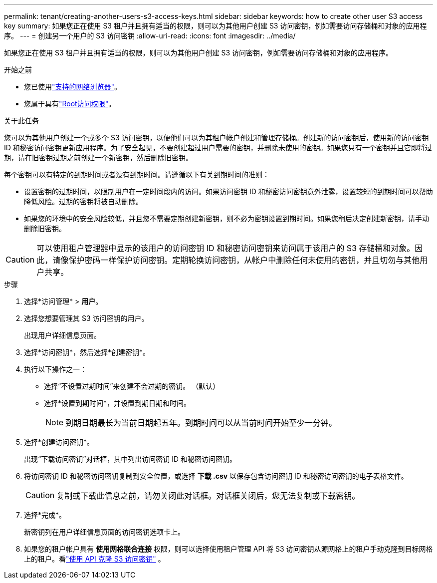 ---
permalink: tenant/creating-another-users-s3-access-keys.html 
sidebar: sidebar 
keywords: how to create other user S3 access key 
summary: 如果您正在使用 S3 租户并且拥有适当的权限，则可以为其他用户创建 S3 访问密钥，例如需要访问存储桶和对象的应用程序。 
---
= 创建另一个用户的 S3 访问密钥
:allow-uri-read: 
:icons: font
:imagesdir: ../media/


[role="lead"]
如果您正在使用 S3 租户并且拥有适当的权限，则可以为其他用户创建 S3 访问密钥，例如需要访问存储桶和对象的应用程序。

.开始之前
* 您已使用link:../admin/web-browser-requirements.html["支持的网络浏览器"]。
* 您属于具有link:tenant-management-permissions.html["Root访问权限"]。


.关于此任务
您可以为其他用户创建一个或多个 S3 访问密钥，以便他们可以为其租户帐户创建和管理存储桶。创建新的访问密钥后，使用新的访问密钥 ID 和秘密访问密钥更新应用程序。为了安全起见，不要创建超过用户需要的密钥，并删除未使用的密钥。如果您只有一个密钥并且它即将过期，请在旧密钥过期之前创建一个新密钥，然后删除旧密钥。

每个密钥可以有特定的到期时间或者没有到期时间。请遵循以下有关到期时间的准则：

* 设置密钥的过期时间，以限制用户在一定时间段内的访问。如果访问密钥 ID 和秘密访问密钥意外泄露，设置较短的到期时间可以帮助降低风险。过期的密钥将被自动删除。
* 如果您的环境中的安全风险较低，并且您不需要定期创建新密钥，则不必为密钥设置到期时间。如果您稍后决定创建新密钥，请手动删除旧密钥。



CAUTION: 可以使用租户管理器中显示的该用户的访问密钥 ID 和秘密访问密钥来访问属于该用户的 S3 存储桶和对象。因此，请像保护密码一样保护访问密钥。定期轮换访问密钥，从帐户中删除任何未使用的密钥，并且切勿与其他用户共享。

.步骤
. 选择*访问管理* > *用户*。
. 选择您想要管理其 S3 访问密钥的用户。
+
出现用户详细信息页面。

. 选择*访问密钥*，然后选择*创建密钥*。
. 执行以下操作之一：
+
** 选择“不设置过期时间”来创建不会过期的密钥。  （默认）
** 选择*设置到期时间*，并设置到期日期和时间。
+

NOTE: 到期日期最长为当前日期起五年。到期时间可以从当前时间开始至少一分钟。



. 选择*创建访问密钥*。
+
出现“下载访问密钥”对话框，其中列出访问密钥 ID 和秘密访问密钥。

. 将访问密钥 ID 和秘密访问密钥复制到安全位置，或选择 *下载 .csv* 以保存包含访问密钥 ID 和秘密访问密钥的电子表格文件。
+

CAUTION: 复制或下载此信息之前，请勿关闭此对话框。对话框关闭后，您无法复制或下载密钥。

. 选择*完成*。
+
新密钥列在用户详细信息页面的访问密钥选项卡上。

. 如果您的租户帐户具有 *使用网格联合连接* 权限，则可以选择使用租户管理 API 将 S3 访问密钥从源网格上的租户手动克隆到目标网格上的租户。看link:grid-federation-clone-keys-with-api.html["使用 API 克隆 S3 访问密钥"] 。

